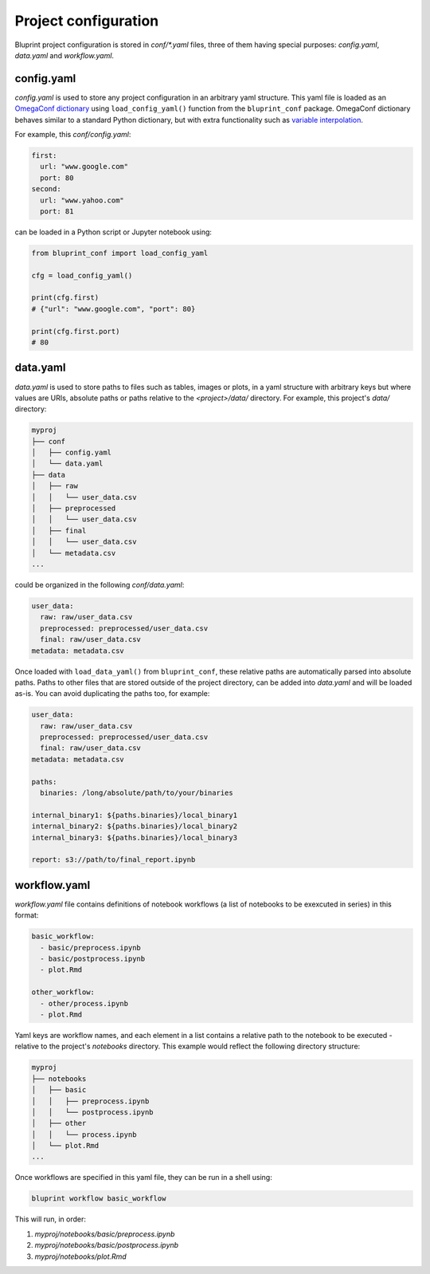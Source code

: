 Project configuration
=====================

Bluprint project configuration is stored in *conf/\*.yaml* files, three of them
having special purposes: *config.yaml*, *data.yaml* and *workflow.yaml*.

config.yaml
-----------

*config.yaml* is used to store any project configuration in an arbitrary yaml
structure. This yaml file is loaded as an
`OmegaConf dictionary <https://omegaconf.readthedocs.io/>`_ using
``load_config_yaml()`` function from the ``bluprint_conf`` package. OmegaConf
dictionary behaves similar to a standard Python dictionary, but with extra
functionality such as `variable interpolation <https://omegaconf.readthedocs.io/en/2.3_branch/usage.html#variable-interpolation>`_.

For example, this *conf/config.yaml*:

.. code-block:: yaml

  first:
    url: "www.google.com"
    port: 80
  second:
    url: "www.yahoo.com"
    port: 81

can be loaded in a Python script or Jupyter notebook using:

.. code-block:: python

    from bluprint_conf import load_config_yaml

    cfg = load_config_yaml()

    print(cfg.first)
    # {"url": "www.google.com", "port": 80}

    print(cfg.first.port)
    # 80


data.yaml
---------

*data.yaml* is used to store paths to files such as tables, images or plots, in
a yaml structure with arbitrary keys but where values are URIs, absolute paths
or paths relative to the *<project>/data/* directory. For example, this
project's *data/* directory:

.. code-block:: none

  myproj
  ├── conf
  │   ├── config.yaml
  │   └── data.yaml
  ├── data
  │   ├── raw
  │   │   └── user_data.csv
  │   ├── preprocessed
  │   │   └── user_data.csv
  │   ├── final
  │   │   └── user_data.csv
  │   └── metadata.csv
  ...

could be organized in the following *conf/data.yaml*:

.. code-block:: yaml

  user_data:
    raw: raw/user_data.csv
    preprocessed: preprocessed/user_data.csv
    final: raw/user_data.csv
  metadata: metadata.csv

Once loaded with ``load_data_yaml()`` from ``bluprint_conf``, these relative
paths are automatically parsed into absolute paths. Paths to other files that
are stored outside of the project directory, can be added into *data.yaml* and
will be loaded as-is. You can avoid duplicating the paths too, for example:

.. code-block:: yaml

  user_data:
    raw: raw/user_data.csv
    preprocessed: preprocessed/user_data.csv
    final: raw/user_data.csv
  metadata: metadata.csv

  paths:
    binaries: /long/absolute/path/to/your/binaries

  internal_binary1: ${paths.binaries}/local_binary1
  internal_binary2: ${paths.binaries}/local_binary2
  internal_binary3: ${paths.binaries}/local_binary3

  report: s3://path/to/final_report.ipynb

.. _config-workflows:

workflow.yaml
-------------

*workflow.yaml* file contains definitions of notebook workflows (a list of
notebooks to be exexcuted in series) in this format:

.. code-block:: yaml

  basic_workflow:
    - basic/preprocess.ipynb
    - basic/postprocess.ipynb
    - plot.Rmd

  other_workflow:
    - other/process.ipynb
    - plot.Rmd

Yaml keys are workflow names, and each element in a list contains a relative
path to the notebook to be executed - relative to the project's *notebooks*
directory. This example would reflect the following directory structure:

.. code-block:: none

  myproj
  ├── notebooks
  │   ├── basic
  │   │   ├── preprocess.ipynb
  │   │   └── postprocess.ipynb
  │   ├── other
  │   │   └── process.ipynb
  │   └── plot.Rmd
  ...

Once workflows are specified in this yaml file, they can be run in a shell
using:

.. code-block:: shell

    bluprint workflow basic_workflow

This will run, in order:

1. *myproj/notebooks/basic/preprocess.ipynb*
2. *myproj/notebooks/basic/postprocess.ipynb*
3. *myproj/notebooks/plot.Rmd*
